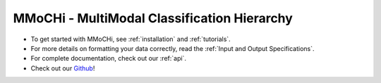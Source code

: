 MMoCHi - MultiModal Classification Hierarchy
********************************************


.. mdinclude:: ../README.md
   :start-line: 5
   :end-line: 13
   

* To get started with MMoCHi, see :ref:`installation` and :ref:`tutorials`.
* For more details on formatting your data correctly, read the :ref:`Input and Output Specifications`.
* For complete documentation, check out our :ref:`api`.
* Check out our `Github <https://github.com/donnafarberlab/MMoCHi>`_! 
  
.. tocTree::
   :hidden:
   :maxdepth: 1

   installation
   Input_Output_Specs
   CHANGELOG
   tutorials 
   api
   GitHub <https://github.com/donnafarberlab/MMoCHi>

